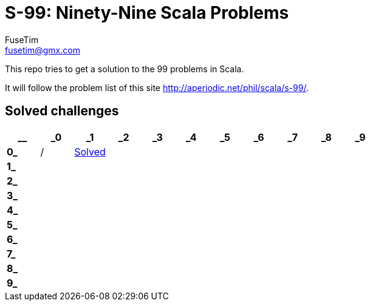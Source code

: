 = S-99: Ninety-Nine Scala Problems
FuseTim <fusetim@gmx.com>

This repo tries to get a solution to the 99 problems in Scala. 

It will follow the problem list of this site http://aperiodic.net/phil/scala/s-99/.

== Solved challenges

[cols="11*^.^",options="footer"]
|===
| __ | _0 | _1 | _2 | _3 | _4 | _5 | _6 | _7 | _8 | _9

| *0_* | / | link:problem01/readme.adoc[Solved] |  |  |  |  |  |  |  | 

| *1_* |  |  |  |  |  |  |  |  |  | 

| *2_* |  |  |  |  |  |  |  |  |  | 

| *3_* |  |  |  |  |  |  |  |  |  | 

| *4_* |  |  |  |  |  |  |  |  |  | 

| *5_* |  |  |  |  |  |  |  |  |  | 

| *6_* |  |  |  |  |  |  |  |  |  | 

| *7_* |  |  |  |  |  |  |  |  |  | 

| *8_* |  |  |  |  |  |  |  |  |  | 

| *9_* |  |  |  |  |  |  |  |  |  | 

|===